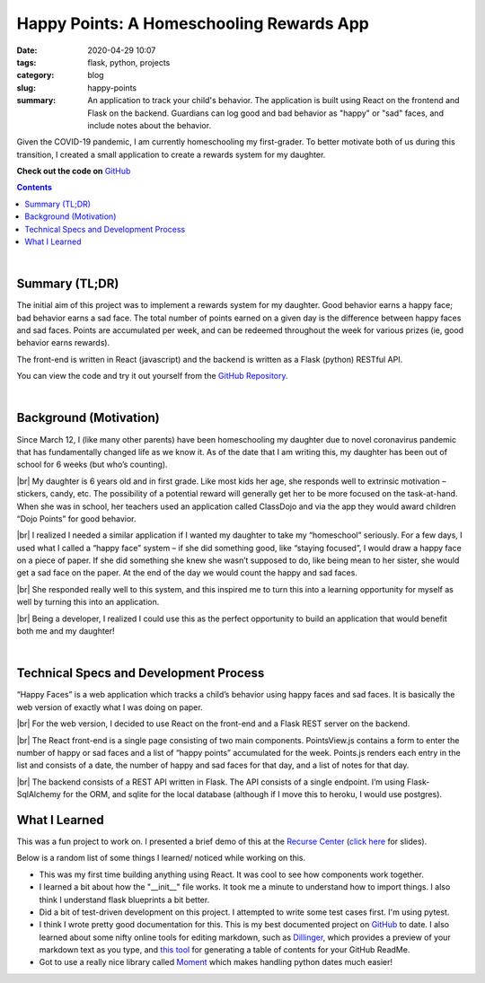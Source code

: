 ###########################################
Happy Points: A Homeschooling Rewards App
###########################################

:date: 2020-04-29 10:07
:tags: flask, python, projects
:category: blog
:slug: happy-points
:summary: An application to track your child's behavior. The application is built using React on the frontend and Flask on the backend. Guardians can log good and bad behavior as "happy" or "sad" faces, and include notes about the behavior.


.. role:: text-primary
.. role:: text-warning
.. role:: lead

.. |br| raw:: html

       <br />


:lead:`Given the COVID-19 pandemic, I am currently homeschooling my first-grader. To better motivate both of us during this transition, I created a small application to create a rewards system for my daughter.`

**Check out the code on** GitHub_

.. _GitHub: https://github.com/ariesunique/happy_points/

.. contents::

|

==================================
:text-primary:`Summary (TL;DR)`
==================================

The initial aim of this project was to implement a rewards system for my daughter. Good behavior earns a happy face; bad behavior earns a sad face. The total number of points earned on a given day is the difference between happy faces and sad faces. Points are accumulated per week, and can be redeemed throughout the week for various prizes (ie, good behavior earns rewards).

The front-end is written in React (javascript) and the backend is written as a Flask (python) RESTful API.

:text-warning:`You can view the code and try it out yourself from the` `GitHub Repository <https://github.com/ariesunique/happy_points>`_.

|

========================================
:text-primary:`Background (Motivation)`
========================================

Since March 12, I (like many other parents) have been homeschooling my daughter due to novel coronavirus pandemic that has fundamentally changed life as we know it. As of the date that I am writing this, my daughter has been out of school for 6 weeks (but who’s counting).

|br|
My daughter is 6 years old and in first grade. Like most kids her age, she responds well to extrinsic motivation – stickers, candy, etc. The possibility of a potential reward will generally get her to be more focused on the task-at-hand. When she was in school, her teachers used an application called ClassDojo and via the app they would award children “Dojo Points” for good behavior. 

|br|
I realized I needed a similar application if I wanted my daughter to take my “homeschool” seriously. For a few days, I used what I called a “happy face” system – if she did something good, like “staying focused”, I would draw a happy face on a piece of paper. If she did something she knew she wasn’t supposed to do, like being mean to her sister, she would get a sad face on the paper. At the end of the day we would count the happy and sad faces. 

.. image:: ../images/happy-points-paper-version-490x344.jpg  
    :alt: Happy Points paper version

|br|
She responded really well to this system, and this inspired me to turn this into a learning opportunity for myself as well by turning this into an application.

|br|
:lead:`Being a developer, I realized I could use this as the perfect opportunity to build an application that would benefit both me and my daughter!`

|


=========================================================
:text-primary:`Technical Specs and Development Process`
=========================================================

“Happy Faces” is a web application which tracks a child’s behavior using happy faces and sad faces. It is basically the web version of exactly what I was doing on paper. 


.. image:: ../images/happy-points-with-data-820x461.png  
    :alt: Happy Points app


|br|
For the web version, I decided to use React on the front-end and a Flask REST server on the backend.

|br|
The React front-end is a single page consisting of two main components. PointsView.js contains a form to enter the number of happy or sad faces and a list of “happy points” accumulated for the week. Points.js renders each entry in the list and consists of a date, the number of happy and sad faces for that day, and a list of notes for that day.

|br|
The backend consists of a REST API written in Flask. The API consists of a single endpoint. I’m using Flask-SqlAlchemy for the ORM, and sqlite for the local database (although if I move this to heroku, I would use postgres).

========================================
:text-primary:`What I Learned`
========================================

This was a fun project to work on. I presented a brief demo of this at the `Recurse Center <https://aiyanabrooks.com/recurse-center.html>`_ (`click here <https://docs.google.com/presentation/d/1QM0Tzeo21AUVCAAQKMsd2T-eQKxw0LWhXybTzy9LUas/edit?usp=sharing>`_ for slides).

Below is a random list of some things I learned/ noticed while working on this.

- This was my first time building anything using React. It was cool to see how components work together.
- I learned a bit about how the "__init__" file works. It took me a minute to understand how to import things. I also think I understand flask blueprints a bit better.
- Did a bit of test-driven development on this project. I attempted to write some test cases first. I'm using pytest.
- I think I wrote pretty good documentation for this. This is my best documented project on GitHub_ to date. I also learned about some nifty online tools for editing markdown, such as `Dillinger <https://dillinger.io/>`_, which provides a preview of your markdown text as you type, and `this tool <https://ecotrust-canada.github.io/markdown-toc/>`_ for generating a table of contents for your GitHub ReadMe.
- Got to use a really nice library called `Moment <https://github.com/zachwill/moment>`_ which makes handling python dates much easier!
